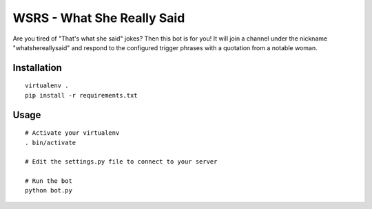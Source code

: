 WSRS - What She Really Said
================================

Are you tired of "That's what she said" jokes? Then this bot is for you!
It will join a channel under the nickname "whatshereallysaid" and respond to
the configured trigger phrases with a quotation from a notable woman.

Installation
------------

::

    virtualenv .
    pip install -r requirements.txt


Usage
-----

::

    # Activate your virtualenv
    . bin/activate

    # Edit the settings.py file to connect to your server

    # Run the bot
    python bot.py

